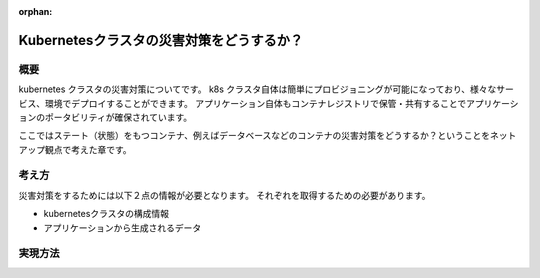 :orphan:

==================================================
Kubernetesクラスタの災害対策をどうするか？
==================================================

概要
===================================================

kubernetes クラスタの災害対策についてです。
k8s クラスタ自体は簡単にプロビジョニングが可能になっており、様々なサービス、環境でデプロイすることができます。
アプリケーション自体もコンテナレジストリで保管・共有することでアプリケーションのポータビリティが確保されています。

ここではステート（状態）をもつコンテナ、例えばデータベースなどのコンテナの災害対策をどうするか？ということをネットアップ観点で考えた章です。

考え方
====================================================

災害対策をするためには以下２点の情報が必要となります。
それぞれを取得するための必要があります。

- kubernetesクラスタの構成情報
- アプリケーションから生成されるデータ

実現方法
=======================================================

.. todo:: SVMDR + Heptio Ark を記載
